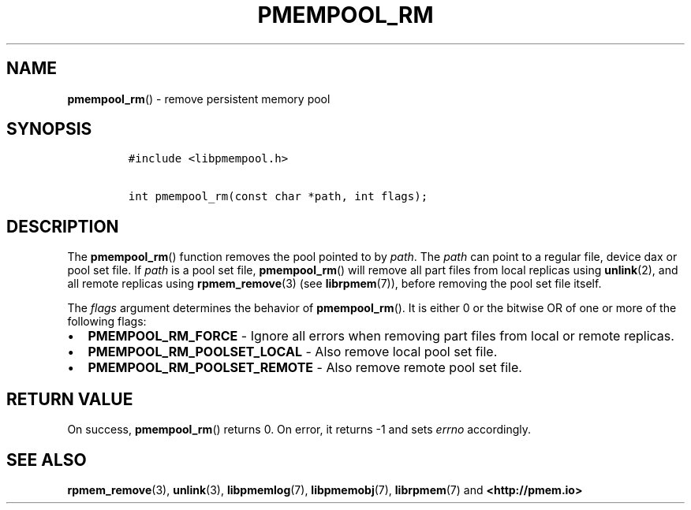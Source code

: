 .\" Automatically generated by Pandoc 2.1.3
.\"
.TH "PMEMPOOL_RM" "3" "2019-01-30" "PMDK - pmempool API version 1.3" "PMDK Programmer's Manual"
.hy
.\" Copyright 2014-2019, Intel Corporation
.\"
.\" Redistribution and use in source and binary forms, with or without
.\" modification, are permitted provided that the following conditions
.\" are met:
.\"
.\"     * Redistributions of source code must retain the above copyright
.\"       notice, this list of conditions and the following disclaimer.
.\"
.\"     * Redistributions in binary form must reproduce the above copyright
.\"       notice, this list of conditions and the following disclaimer in
.\"       the documentation and/or other materials provided with the
.\"       distribution.
.\"
.\"     * Neither the name of the copyright holder nor the names of its
.\"       contributors may be used to endorse or promote products derived
.\"       from this software without specific prior written permission.
.\"
.\" THIS SOFTWARE IS PROVIDED BY THE COPYRIGHT HOLDERS AND CONTRIBUTORS
.\" "AS IS" AND ANY EXPRESS OR IMPLIED WARRANTIES, INCLUDING, BUT NOT
.\" LIMITED TO, THE IMPLIED WARRANTIES OF MERCHANTABILITY AND FITNESS FOR
.\" A PARTICULAR PURPOSE ARE DISCLAIMED. IN NO EVENT SHALL THE COPYRIGHT
.\" OWNER OR CONTRIBUTORS BE LIABLE FOR ANY DIRECT, INDIRECT, INCIDENTAL,
.\" SPECIAL, EXEMPLARY, OR CONSEQUENTIAL DAMAGES (INCLUDING, BUT NOT
.\" LIMITED TO, PROCUREMENT OF SUBSTITUTE GOODS OR SERVICES; LOSS OF USE,
.\" DATA, OR PROFITS; OR BUSINESS INTERRUPTION) HOWEVER CAUSED AND ON ANY
.\" THEORY OF LIABILITY, WHETHER IN CONTRACT, STRICT LIABILITY, OR TORT
.\" (INCLUDING NEGLIGENCE OR OTHERWISE) ARISING IN ANY WAY OUT OF THE USE
.\" OF THIS SOFTWARE, EVEN IF ADVISED OF THE POSSIBILITY OF SUCH DAMAGE.
.SH NAME
.PP
\f[B]pmempool_rm\f[]() \- remove persistent memory pool
.SH SYNOPSIS
.IP
.nf
\f[C]
#include\ <libpmempool.h>

int\ pmempool_rm(const\ char\ *path,\ int\ flags);
\f[]
.fi
.SH DESCRIPTION
.PP
The \f[B]pmempool_rm\f[]() function removes the pool pointed to by
\f[I]path\f[].
The \f[I]path\f[] can point to a regular file, device dax or pool set
file.
If \f[I]path\f[] is a pool set file, \f[B]pmempool_rm\f[]() will remove
all part files from local replicas using \f[B]unlink\f[](2), and all
remote replicas using \f[B]rpmem_remove\f[](3) (see
\f[B]librpmem\f[](7)), before removing the pool set file itself.
.PP
The \f[I]flags\f[] argument determines the behavior of
\f[B]pmempool_rm\f[]().
It is either 0 or the bitwise OR of one or more of the following flags:
.IP \[bu] 2
\f[B]PMEMPOOL_RM_FORCE\f[] \- Ignore all errors when removing part files
from local or remote replicas.
.IP \[bu] 2
\f[B]PMEMPOOL_RM_POOLSET_LOCAL\f[] \- Also remove local pool set file.
.IP \[bu] 2
\f[B]PMEMPOOL_RM_POOLSET_REMOTE\f[] \- Also remove remote pool set file.
.SH RETURN VALUE
.PP
On success, \f[B]pmempool_rm\f[]() returns 0.
On error, it returns \-1 and sets \f[I]errno\f[] accordingly.
.SH SEE ALSO
.PP
\f[B]rpmem_remove\f[](3), \f[B]unlink\f[](3), \f[B]libpmemlog\f[](7),
\f[B]libpmemobj\f[](7), \f[B]librpmem\f[](7) and
\f[B]<http://pmem.io>\f[]
